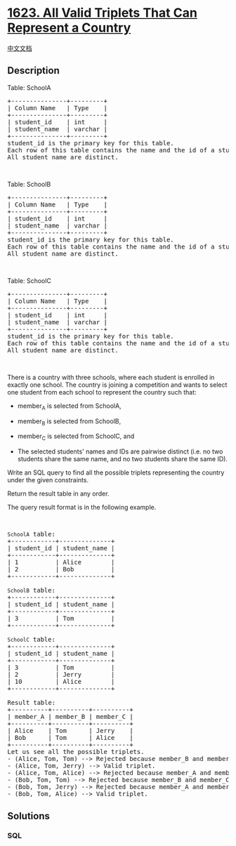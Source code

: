 * [[https://leetcode.com/problems/all-valid-triplets-that-can-represent-a-country][1623.
All Valid Triplets That Can Represent a Country]]
  :PROPERTIES:
  :CUSTOM_ID: all-valid-triplets-that-can-represent-a-country
  :END:
[[./solution/1600-1699/1623.All Valid Triplets That Can Represent a Country/README.org][中文文档]]

** Description
   :PROPERTIES:
   :CUSTOM_ID: description
   :END:

#+begin_html
  <p>
#+end_html

Table: SchoolA

#+begin_html
  </p>
#+end_html

#+begin_html
  <pre>
  +---------------+---------+
  | Column Name   | Type    |
  +---------------+---------+
  | student_id    | int     |
  | student_name  | varchar |
  +---------------+---------+
  student_id is the primary key for this table.
  Each row of this table contains the name and the id of a student in school A.
  All student_name are distinct.
  </pre>
#+end_html

#+begin_html
  <p>
#+end_html

 

#+begin_html
  </p>
#+end_html

#+begin_html
  <p>
#+end_html

Table: SchoolB

#+begin_html
  </p>
#+end_html

#+begin_html
  <pre>
  +---------------+---------+
  | Column Name   | Type    |
  +---------------+---------+
  | student_id    | int     |
  | student_name  | varchar |
  +---------------+---------+
  student_id is the primary key for this table.
  Each row of this table contains the name and the id of a student in school B.
  All student_name are distinct.
  </pre>
#+end_html

#+begin_html
  <p>
#+end_html

 

#+begin_html
  </p>
#+end_html

#+begin_html
  <p>
#+end_html

Table: SchoolC

#+begin_html
  </p>
#+end_html

#+begin_html
  <pre>
  +---------------+---------+
  | Column Name   | Type    |
  +---------------+---------+
  | student_id    | int     |
  | student_name  | varchar |
  +---------------+---------+
  student_id is the primary key for this table.
  Each row of this table contains the name and the id of a student in school C.
  All student_name are distinct.
  </pre>
#+end_html

#+begin_html
  <p>
#+end_html

 

#+begin_html
  </p>
#+end_html

#+begin_html
  <p>
#+end_html

There is a country with three schools, where each student is enrolled in
exactly one school. The country is joining a competition and wants to
select one student from each school to represent the country such that:

#+begin_html
  </p>
#+end_html

#+begin_html
  <ul>
#+end_html

#+begin_html
  <li>
#+end_html

member_A is selected from SchoolA,

#+begin_html
  </li>
#+end_html

#+begin_html
  <li>
#+end_html

member_B is selected from SchoolB,

#+begin_html
  </li>
#+end_html

#+begin_html
  <li>
#+end_html

member_C is selected from SchoolC, and

#+begin_html
  </li>
#+end_html

#+begin_html
  <li>
#+end_html

The selected students' names and IDs are pairwise distinct (i.e. no two
students share the same name, and no two students share the same ID).

#+begin_html
  </li>
#+end_html

#+begin_html
  </ul>
#+end_html

#+begin_html
  <p>
#+end_html

Write an SQL query to find all the possible triplets representing the
country under the given constraints.

#+begin_html
  </p>
#+end_html

#+begin_html
  <p>
#+end_html

Return the result table in any order.

#+begin_html
  </p>
#+end_html

#+begin_html
  <p>
#+end_html

The query result format is in the following example.

#+begin_html
  </p>
#+end_html

#+begin_html
  <p>
#+end_html

 

#+begin_html
  </p>
#+end_html

#+begin_html
  <pre>
  <code>SchoolA</code> table:
  +------------+--------------+
  | student_id | student_name |
  +------------+--------------+
  | 1          | Alice        |
  | 2          | Bob          |
  +------------+--------------+

  <code>SchoolB</code> table:
  +------------+--------------+
  | student_id | student_name |
  +------------+--------------+
  | 3          | Tom          |
  +------------+--------------+

  <code>SchoolC</code> table:
  +------------+--------------+
  | student_id | student_name |
  +------------+--------------+
  | 3          | Tom          |
  | 2          | Jerry        |
  | 10         | Alice        |
  +------------+--------------+

  Result table:
  +----------+----------+----------+
  | member_A | member_B | member_C |
  +----------+----------+----------+
  | Alice    | Tom      | Jerry    |
  | Bob      | Tom      | Alice    |
  +----------+----------+----------+
  Let us see all the possible triplets.
  - (Alice, Tom, Tom) --&gt; Rejected because member_B and member_C have the same name and the same ID.
  - (Alice, Tom, Jerry) --&gt; Valid triplet.
  - (Alice, Tom, Alice) --&gt; Rejected because member_A and member_C have the same name.
  - (Bob, Tom, Tom) --&gt; Rejected because member_B and member_C have the same name and the same ID.
  - (Bob, Tom, Jerry) --&gt; Rejected because member_A and member_C have the same ID.
  - (Bob, Tom, Alice) --&gt; Valid triplet.
  </pre>
#+end_html

** Solutions
   :PROPERTIES:
   :CUSTOM_ID: solutions
   :END:

#+begin_html
  <!-- tabs:start -->
#+end_html

*** *SQL*
    :PROPERTIES:
    :CUSTOM_ID: sql
    :END:
#+begin_src sql
#+end_src

#+begin_html
  <!-- tabs:end -->
#+end_html
